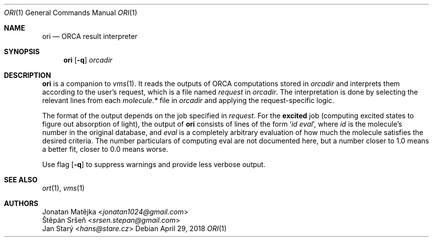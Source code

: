 .Dd April 29, 2018
.Dt ORI 1
.Os
.Sh NAME
.Nm ori
.Nd ORCA result interpreter
.Sh SYNOPSIS
.Nm
.Op Fl q
.Ar orcadir
.Sh DESCRIPTION
.Nm
is a companion to
.Xr vms 1 .
It reads the outputs of ORCA computations stored in
.Ar orcadir
and interprets them according to the user's request,
which is a file named
.Pa request
in
.Ar orcadir .
The interpretation is done by selecting the relevant lines from each
.Pa molecule.*
file in
.Ar orcadir
and applying the request-specific logic.
.Pp
The format of the output depends on the job specified in
.Ar request .
For the
.Ic excited
job (computing excited states to figure out absorption of light),
the output of
.Nm
consists of lines of the form
.Sq Va id Va eval ,
where
.Va id
is the molecule's number in the original database, and
.Va eval
is a completely arbitrary evaluation of how much the molecule satisfies
the desired criteria. The  number particulars of computing eval are not
documented here, but a number closer to 1.0 means a better fit,
closer to 0.0 means worse.
.Pp
Use flag
.Op Fl q
to suppress warnings and provide less verbose output.
.Sh SEE ALSO
.Xr ort 1 ,
.Xr vms 1
.Sh AUTHORS
.An Jonatan Matějka Aq Mt jonatan1024@gmail.com
.An Štěpán Sršeň Aq Mt srsen.stepan@gmail.com
.An Jan Starý Aq Mt hans@stare.cz
